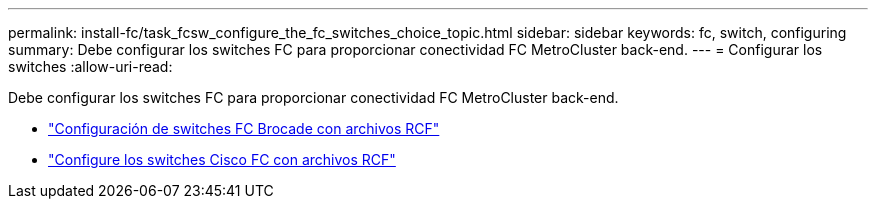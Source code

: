 ---
permalink: install-fc/task_fcsw_configure_the_fc_switches_choice_topic.html 
sidebar: sidebar 
keywords: fc, switch, configuring 
summary: Debe configurar los switches FC para proporcionar conectividad FC MetroCluster back-end. 
---
= Configurar los switches
:allow-uri-read: 


[role="lead"]
Debe configurar los switches FC para proporcionar conectividad FC MetroCluster back-end.

* link:../install-fc/task_reset_the_brocade_fc_switch_to_factory_defaults.html["Configuración de switches FC Brocade con archivos RCF"]
* link:../install-fc/task_reset_the_cisco_fc_switch_to_factory_defaults.html["Configure los switches Cisco FC con archivos RCF"]


